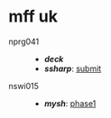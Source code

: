 * mff uk

- nprg041 ::
  - *[[deck][deck]]*
  - *[[ssharp][ssharp]]*: [[https://github.com/agarick/mff/tree/nprg041_ssharp_submit/ssharp][submit]]

- nswi015 ::
  - *[[mysh][mysh]]*: [[https://github.com/agarick/mff/tree/nswi015_mysh_phase1/mysh][phase1]]
